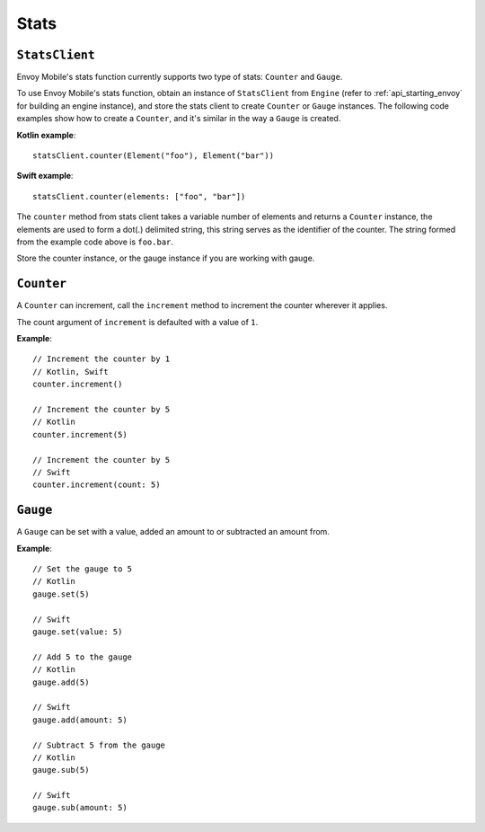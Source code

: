 .. _api_stats:

Stats
=====

---------------
``StatsClient``
---------------

Envoy Mobile's stats function currently supports two type of stats: ``Counter`` and ``Gauge``.

To use Envoy Mobile's stats function, obtain an instance of ``StatsClient`` from ``Engine`` (refer to :ref:`api_starting_envoy` for building an engine instance), and store the stats client to create ``Counter`` or ``Gauge`` instances. The following code examples show how to create a ``Counter``, and it's similar in the way a ``Gauge`` is created.

**Kotlin example**::

  statsClient.counter(Element("foo"), Element("bar"))

**Swift example**::

  statsClient.counter(elements: ["foo", "bar"])


The ``counter`` method from stats client takes a variable number of elements and returns a ``Counter`` instance, the elements are used to form a dot(.) delimited string, this string serves as the identifier of the counter. The string formed from the example code above is ``foo.bar``.

Store the counter instance, or the gauge instance if you are working with gauge.

-----------
``Counter``
-----------

A ``Counter`` can increment, call the ``increment`` method to increment the counter wherever it applies.

The count argument of ``increment`` is defaulted with a value of ``1``.

**Example**::

  // Increment the counter by 1
  // Kotlin, Swift
  counter.increment()

  // Increment the counter by 5
  // Kotlin
  counter.increment(5)

  // Increment the counter by 5
  // Swift
  counter.increment(count: 5)

---------
``Gauge``
---------
A ``Gauge`` can be set with a value, added an amount to or subtracted an amount from.

**Example**::

  // Set the gauge to 5
  // Kotlin
  gauge.set(5)

  // Swift
  gauge.set(value: 5)

  // Add 5 to the gauge
  // Kotlin
  gauge.add(5)

  // Swift
  gauge.add(amount: 5)

  // Subtract 5 from the gauge
  // Kotlin
  gauge.sub(5)

  // Swift
  gauge.sub(amount: 5)
